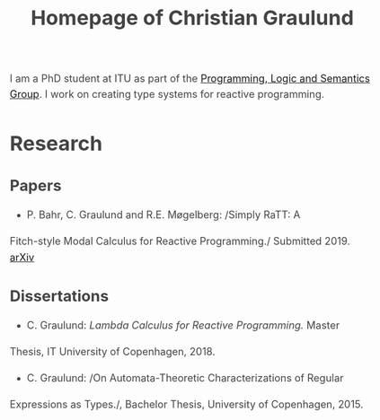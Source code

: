 #+OPTIONS: html-link-use-abs-url:nil html-postamble:auto
#+OPTIONS: html-preamble:t html-scripts:t html-style:t
#+OPTIONS: html5-fancy:nil tex:t
#+HTML_DOCTYPE: xhtml-strict
#+HTML_CONTAINER: div
#+DESCRIPTION: The personal webpage of Christian Graulund
#+KEYWORDS:
#+HTML_LINK_HOME: https://chgrau.github.io
#+HTML_LINK_UP:
#+HTML_MATHJAX: https://cdnjs.cloudflare.com/ajax/libs/mathjax/2.7.5/MathJax.js?config=TeX-MML-AM_CHTML
#+HTML_HEAD: <style type="text/css">body{margin:40pxauto;max-width:650px;line-height:1.6;font-size:18px;color:#444;padding:010px}h1,h2,h3{line-height:1.2}</style>
#+HTML_HEAD_EXTRA:
#+TITLE: Homepage of Christian Graulund
#+SUBTITLE: 
#+INFOJS_OPT:
#+CREATOR: <a href="https://www.gnu.org/software/emacs/">Emacs</a> 26.2 (<a href="https://orgmode.org">Org</a> mode 9.1.9)
#+LATEX_HEADER:

I am a PhD student at ITU as part of the [[http:pls.itu.dk][Programming, Logic and
Semantics Group]]. I work on creating type systems for reactive
programming.

* Research
** Papers
   - P. Bahr, C. Graulund and R.E. Møgelberg: /Simply RaTT: A
   Fitch-style Modal Calculus for Reactive Programming./
   Submitted 2019. [[https:arxiv.org/abs/1903.05876][arXiv]]
** Dissertations
   - C. Graulund: /Lambda Calculus for Reactive Programming./ Master
   Thesis, IT University of Copenhagen, 2018.
   - C. Graulund: /On Automata-Theoretic Characterizations of Regular
   Expressions as Types./, Bachelor Thesis, University of Copenhagen, 2015.




